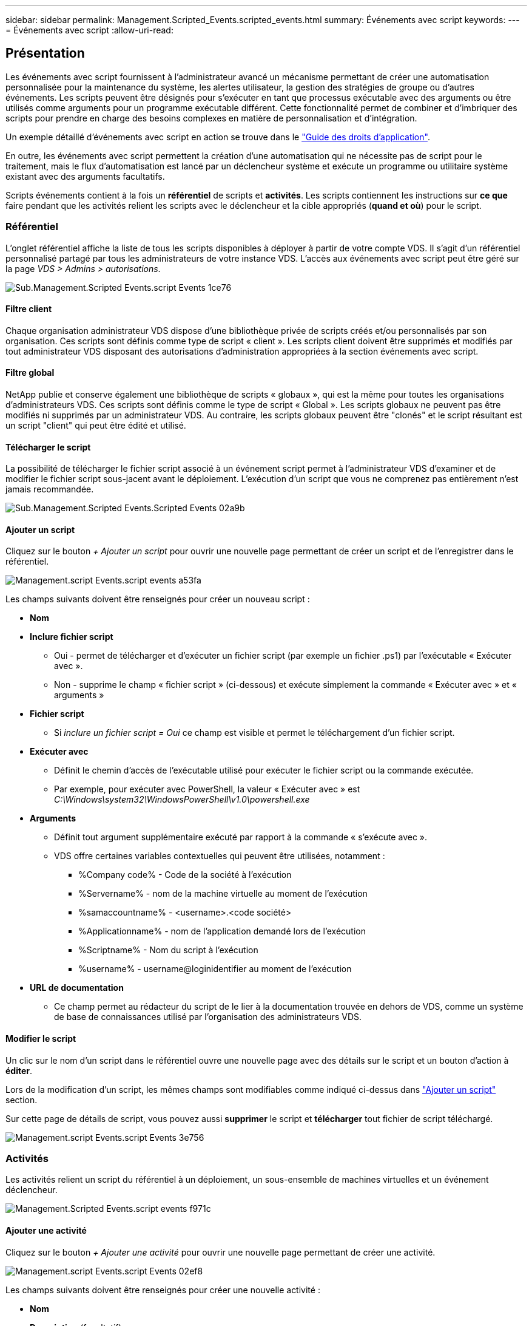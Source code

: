 ---
sidebar: sidebar 
permalink: Management.Scripted_Events.scripted_events.html 
summary: Événements avec script 
keywords:  
---
= Événements avec script
:allow-uri-read: 




== Présentation

Les événements avec script fournissent à l'administrateur avancé un mécanisme permettant de créer une automatisation personnalisée pour la maintenance du système, les alertes utilisateur, la gestion des stratégies de groupe ou d'autres événements. Les scripts peuvent être désignés pour s'exécuter en tant que processus exécutable avec des arguments ou être utilisés comme arguments pour un programme exécutable différent. Cette fonctionnalité permet de combiner et d'imbriquer des scripts pour prendre en charge des besoins complexes en matière de personnalisation et d'intégration.

Un exemple détaillé d'événements avec script en action se trouve dans le link:Management.Applications.application_entitlement_workflow.html["Guide des droits d'application"].

En outre, les événements avec script permettent la création d'une automatisation qui ne nécessite pas de script pour le traitement, mais le flux d'automatisation est lancé par un déclencheur système et exécute un programme ou utilitaire système existant avec des arguments facultatifs.

Scripts événements contient à la fois un *référentiel* de scripts et *activités*. Les scripts contiennent les instructions sur *ce que* faire pendant que les activités relient les scripts avec le déclencheur et la cible appropriés (*quand et où*) pour le script.



=== Référentiel

L'onglet référentiel affiche la liste de tous les scripts disponibles à déployer à partir de votre compte VDS. Il s'agit d'un référentiel personnalisé partagé par tous les administrateurs de votre instance VDS. L'accès aux événements avec script peut être géré sur la page _VDS > Admins > autorisations_.

image::sub.Management.Scripted_Events.scripted_events-1ce76.png[Sub.Management.Scripted Events.script Events 1ce76]



==== Filtre client

Chaque organisation administrateur VDS dispose d'une bibliothèque privée de scripts créés et/ou personnalisés par son organisation. Ces scripts sont définis comme type de script « client ». Les scripts client doivent être supprimés et modifiés par tout administrateur VDS disposant des autorisations d'administration appropriées à la section événements avec script.



==== Filtre global

NetApp publie et conserve également une bibliothèque de scripts « globaux », qui est la même pour toutes les organisations d'administrateurs VDS. Ces scripts sont définis comme le type de script « Global ». Les scripts globaux ne peuvent pas être modifiés ni supprimés par un administrateur VDS. Au contraire, les scripts globaux peuvent être "clonés" et le script résultant est un script "client" qui peut être édité et utilisé.



==== Télécharger le script

La possibilité de télécharger le fichier script associé à un événement script permet à l'administrateur VDS d'examiner et de modifier le fichier script sous-jacent avant le déploiement. L'exécution d'un script que vous ne comprenez pas entièrement n'est jamais recommandée.

image::sub.Management.Scripted_Events.scripted_events-02a9b.png[Sub.Management.Scripted Events.Scripted Events 02a9b]



==== Ajouter un script

Cliquez sur le bouton _+ Ajouter un script_ pour ouvrir une nouvelle page permettant de créer un script et de l'enregistrer dans le référentiel.

image::Management.Scripted_Events.scripted_events-a53fa.png[Management.script Events.script events a53fa]

Les champs suivants doivent être renseignés pour créer un nouveau script :

* *Nom*
* *Inclure fichier script*
+
** Oui - permet de télécharger et d'exécuter un fichier script (par exemple un fichier .ps1) par l'exécutable « Exécuter avec ».
** Non - supprime le champ « fichier script » (ci-dessous) et exécute simplement la commande « Exécuter avec » et « arguments »


* *Fichier script*
+
** Si _inclure un fichier script = Oui_ ce champ est visible et permet le téléchargement d'un fichier script.


* *Exécuter avec*
+
** Définit le chemin d'accès de l'exécutable utilisé pour exécuter le fichier script ou la commande exécutée.
** Par exemple, pour exécuter avec PowerShell, la valeur « Exécuter avec » est _C:\Windows\system32\WindowsPowerShell\v1.0\powershell.exe_


* *Arguments*
+
** Définit tout argument supplémentaire exécuté par rapport à la commande « s'exécute avec ».
** VDS offre certaines variables contextuelles qui peuvent être utilisées, notamment :
+
*** %Company code% - Code de la société à l'exécution
*** %Servername% - nom de la machine virtuelle au moment de l'exécution
*** %samaccountname% - <username>.<code société>
*** %Applicationname% - nom de l'application demandé lors de l'exécution
*** %Scriptname% - Nom du script à l'exécution
*** %username% - username@loginidentifier au moment de l'exécution




* *URL de documentation*
+
** Ce champ permet au rédacteur du script de le lier à la documentation trouvée en dehors de VDS, comme un système de base de connaissances utilisé par l'organisation des administrateurs VDS.






==== Modifier le script

Un clic sur le nom d'un script dans le référentiel ouvre une nouvelle page avec des détails sur le script et un bouton d'action à *éditer*.

Lors de la modification d'un script, les mêmes champs sont modifiables comme indiqué ci-dessus dans link:#add-script["Ajouter un script"] section.

Sur cette page de détails de script, vous pouvez aussi *supprimer* le script et *télécharger* tout fichier de script téléchargé.

image::Management.Scripted_Events.scripted_events-3e756.png[Management.script Events.script Events 3e756]



=== Activités

Les activités relient un script du référentiel à un déploiement, un sous-ensemble de machines virtuelles et un événement déclencheur.

image::Management.Scripted_Events.scripted_events-f971c.png[Management.Scripted Events.script events f971c]



==== Ajouter une activité

Cliquez sur le bouton _+ Ajouter une activité_ pour ouvrir une nouvelle page permettant de créer une activité.

image::Management.Scripted_Events.scripted_events-02ef8.png[Management.script Events.script Events 02ef8]

Les champs suivants doivent être renseignés pour créer une nouvelle activité :

* *Nom*
* *Description* (facultatif)
* *Déploiement*
* *Script*
* *Arguments*
* *Activé*
* *Paramètres d'événement*




==== Déclencheurs d'activité

image::sub.Management.Scripted_Events.scripted_events-cdfcd.png[Sub.Management.Scripted Events.Scripted Events cdfcd]

* *Installation de l'application*
+
** Cette action est déclenchée lorsque l'administrateur VDS clique sur « + Ajouter... » dans la page _Workspace > applications_.
** Cette sélection vous permet de sélectionner une application dans la Bibliothèque d'applications et de prédéfinir le raccourci de l'application.
** Les instructions détaillées pour ce déclencheur sont mises en surbrillance dans le link:scriptlibrary.AdobeReader.html#install-script["_Installer la documentation du script Adobe Reader DC_"].


* *Désinstallation de l'application*
+
** Cette action est déclenchée lorsque l'administrateur VDS clique sur « actions > Désinstaller » dans la page _Workspace > applications_.
** Cette sélection vous permet de sélectionner une application dans la Bibliothèque d'applications et de prédéfinir le raccourci de l'application.
** Les instructions détaillées pour ce déclencheur sont mises en surbrillance dans le link:scriptlibrary.AdobeReader.html##uninstall-script["_Désinstaller la documentation du script Adobe Reader DC_"].


* *Serveur de clonage*
+
** Cette opération est déclenchée lorsque la fonction de clonage est exécutée sur un serveur virtuel existant


* *Créer cache*
+
** Cette action est déclenchée chaque fois qu'une nouvelle machine virtuelle est créée par VDS pour un cache de collecte de provisionnement


* *Créer un client*
+
** Cette action est déclenchée chaque fois qu'une nouvelle organisation client est ajoutée à VDS


* *Créer serveur*
+
** Cette action est déclenchée chaque fois qu'un nouveau serveur virtuel est créé par VDS


* *Créer un utilisateur*
+
** Cette action est déclenchée chaque fois qu'un nouvel utilisateur est ajouté via VDS


* *Supprimer l'utilisateur*
+
** Cette action est déclenchée chaque fois qu'un nouvel utilisateur est supprimé via VDS


* *Manuel*
+
** Ceci est déclenché manuellement par un administrateur VDS à partir de la page « événements avec script > activité »


* *Mise à jour manuelle de l'application*
* *Planifié*
+
** Cette action est déclenchée lorsque la date/l'heure définie est atteinte


* *Démarrer serveur*
+
** Cet effet est déclenché sur un serveur virtuel à chaque démarrage




Cliquer sur _Name_ ouvre une boîte de dialogue dans laquelle l'activité peut être modifiée.
